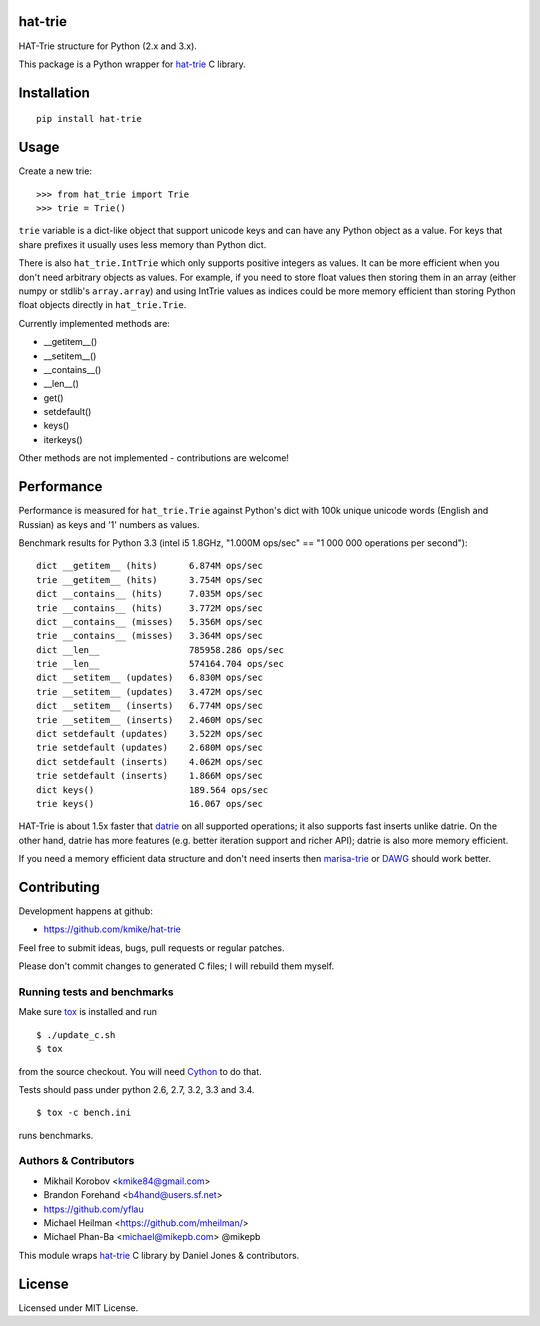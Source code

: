 hat-trie
========

HAT-Trie structure for Python (2.x and 3.x).

This package is a Python wrapper for `hat-trie`_ C library.

.. image:: https://travis-ci.org/kmike/hat-trie.svg?branch=master
    :target: https://travis-ci.org/kmike/hat-trie

.. _hat-trie: https://github.com/dcjones/hat-trie

Installation
============

::

    pip install hat-trie

Usage
=====

Create a new trie::

    >>> from hat_trie import Trie
    >>> trie = Trie()

``trie`` variable is a dict-like object that support unicode
keys and can have any Python object as a value. For keys that share prefixes
it usually uses less memory than Python dict.

There is also ``hat_trie.IntTrie`` which only supports positive
integers as values. It can be more efficient when you don't need
arbitrary objects as values. For example, if you need to store float
values then storing them in an array (either numpy or stdlib's ``array.array``)
and using IntTrie values as indices could be more memory efficient
than storing Python float objects directly in ``hat_trie.Trie``.

Currently implemented methods are:

* __getitem__()
* __setitem__()
* __contains__()
* __len__()
* get()
* setdefault()
* keys()
* iterkeys()

Other methods are not implemented - contributions are welcome!

Performance
===========

Performance is measured for ``hat_trie.Trie`` against Python's dict with
100k unique unicode words (English and Russian) as keys and '1' numbers
as values.

Benchmark results for Python 3.3 (intel i5 1.8GHz,
"1.000M ops/sec" == "1 000 000 operations per second")::

    dict __getitem__ (hits)      6.874M ops/sec
    trie __getitem__ (hits)      3.754M ops/sec
    dict __contains__ (hits)     7.035M ops/sec
    trie __contains__ (hits)     3.772M ops/sec
    dict __contains__ (misses)   5.356M ops/sec
    trie __contains__ (misses)   3.364M ops/sec
    dict __len__                 785958.286 ops/sec
    trie __len__                 574164.704 ops/sec
    dict __setitem__ (updates)   6.830M ops/sec
    trie __setitem__ (updates)   3.472M ops/sec
    dict __setitem__ (inserts)   6.774M ops/sec
    trie __setitem__ (inserts)   2.460M ops/sec
    dict setdefault (updates)    3.522M ops/sec
    trie setdefault (updates)    2.680M ops/sec
    dict setdefault (inserts)    4.062M ops/sec
    trie setdefault (inserts)    1.866M ops/sec
    dict keys()                  189.564 ops/sec
    trie keys()                  16.067 ops/sec


HAT-Trie is about 1.5x faster that `datrie`_ on all supported operations;
it also supports fast inserts unlike datrie. On the other hand,
datrie has more features (e.g. better iteration support and richer API);
datrie is also more memory efficient.

If you need a memory efficient data structure and don't need inserts
then marisa-trie_ or DAWG_ should work better.

.. _datrie: https://github.com/kmike/datrie
.. _marisa-trie: https://github.com/kmike/marisa-trie
.. _DAWG: https://github.com/kmike/DAWG

Contributing
============

Development happens at github:

* https://github.com/kmike/hat-trie

Feel free to submit ideas, bugs, pull requests or regular patches.

Please don't commit changes to generated C files; I will rebuild them myself.

Running tests and benchmarks
----------------------------

Make sure `tox`_ is installed and run

::

    $ ./update_c.sh
    $ tox

from the source checkout. You will need Cython_ to do that.

Tests should pass under python 2.6, 2.7, 3.2, 3.3 and 3.4.

::

    $ tox -c bench.ini

runs benchmarks.

.. _Cython: http://cython.org
.. _tox: http://tox.testrun.org

Authors & Contributors
----------------------

* Mikhail Korobov <kmike84@gmail.com>
* Brandon Forehand <b4hand@users.sf.net>
* https://github.com/yflau
* Michael Heilman <https://github.com/mheilman/>
* Michael Phan-Ba <michael@mikepb.com> @mikepb

This module wraps `hat-trie`_ C library by Daniel Jones & contributors.

License
=======

Licensed under MIT License.
